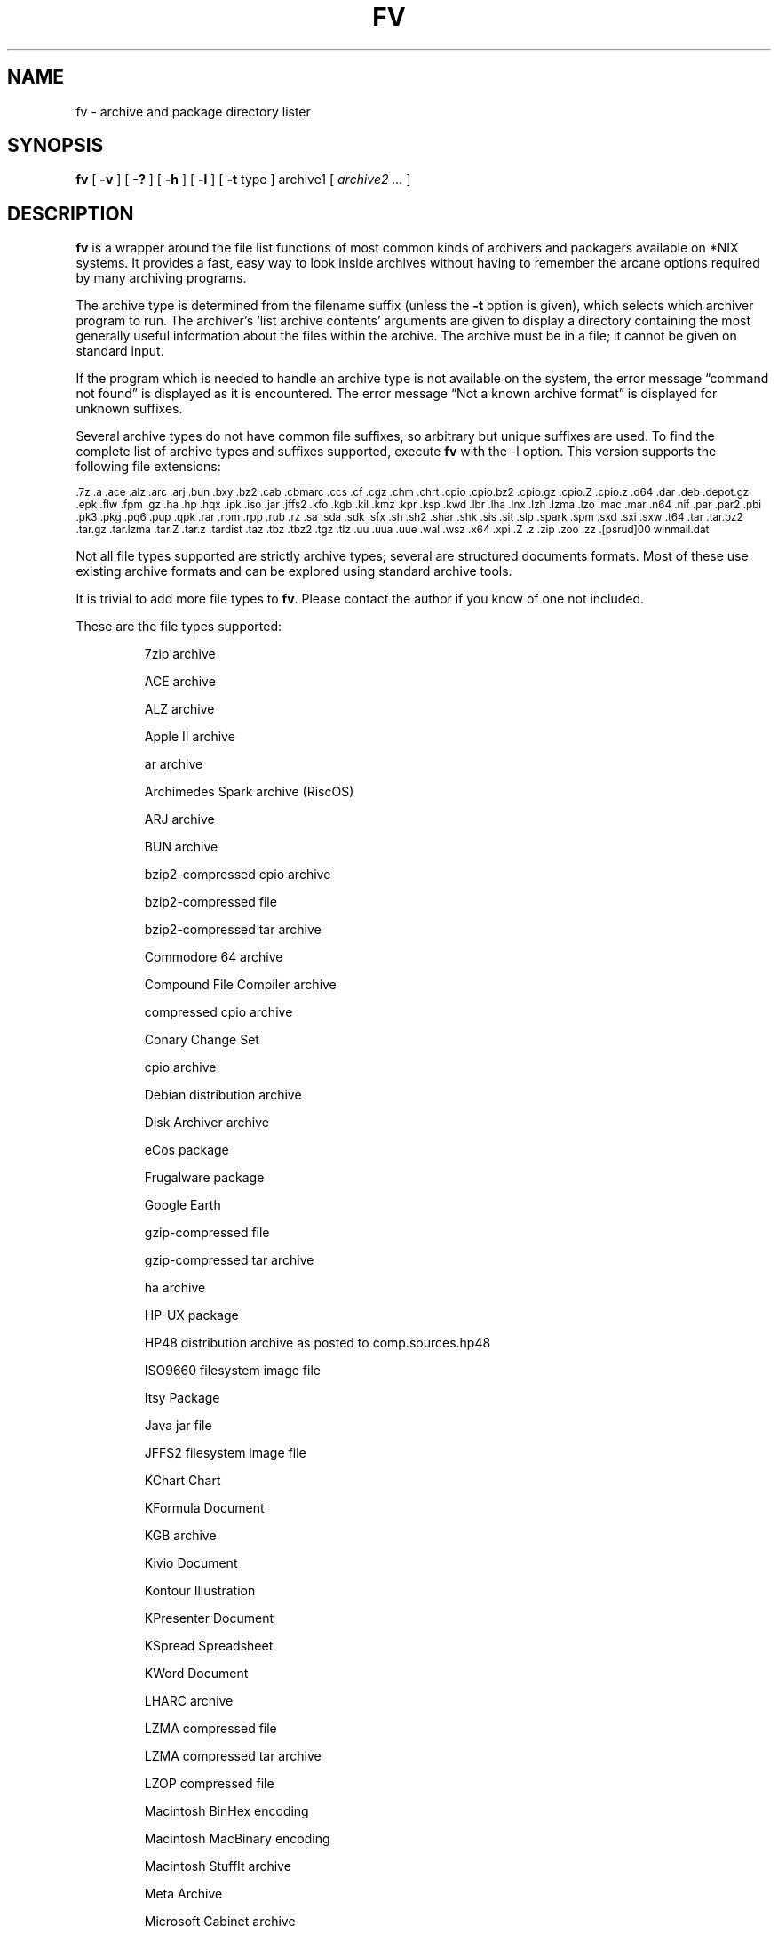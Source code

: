 .\" -*- nroff -*-
.\" $Id: fv.1,v 1.13 2006/07/14 21:48:53 dan Exp $
.TH FV 1 "14 Jul 2006" "fv Version 1.3.2"
.SH NAME
fv \- archive and package directory lister
.SH SYNOPSIS
.B fv
[
.B \-v
]
[
.B \-?
]
[
.B \-h
]
[
.B \-l
]
[
.B \-t 
type ]
archive1
[
.I archive2 ...
]
.SH DESCRIPTION
.B fv
is a wrapper around the file list functions of most common kinds of
archivers and packagers available on *NIX systems. It provides a fast,
easy way to look inside archives without having to remember the arcane
options required by many archiving programs.
.LP
The archive type is determined from the filename suffix (unless the
.B \-t
option is given), which selects which archiver program to run.
The archiver's `list archive contents' arguments are given to display
a directory containing the most generally useful information about the files
within the archive. The archive must be in a file; it cannot be given on
standard input.
.LP
If the program which is needed to handle an archive type is not available
on the system, the error message \(lqcommand not found\(rq is
displayed as it is encountered.  The error message \(lqNot a known
archive format\(rq is displayed for unknown suffixes.
.LP
Several archive types do not have common file suffixes, so arbitrary but
unique suffixes are used.  To find the complete list of archive types
and suffixes supported, execute
.B fv
with the \-l option.
This version supports the following file extensions:
.LP
.SM .7z .a .ace .alz .arc .arj .bun .bxy .bz2 .cab .cbmarc .ccs .cf .cgz .chm
.SM .chrt .cpio .cpio.bz2 .cpio.gz .cpio.Z .cpio.z .d64 .dar .deb .depot.gz
.SM .epk .flw .fpm .gz .ha .hp .hqx .ipk .iso .jar .jffs2 .kfo .kgb .kil
.SM .kmz .kpr .ksp .kwd .lbr .lha .lnx .lzh .lzma .lzo .mac .mar .n64 .nif
.SM .par .par2 .pbi .pk3 .pkg .pq6 .pup .qpk .rar .rpm .rpp .rub .rz .sa
.SM .sda .sdk .sfx .sh .sh2 .shar .shk .sis .sit .slp .spark .spm .sxd .sxi
.SM .sxw .t64 .tar .tar.bz2 .tar.gz .tar.lzma .tar.Z .tar.z .tardist .taz
.SM .tbz .tbz2 .tgz .tlz .uu .uua .uue .wal .wsz .x64 .xpi .Z .z .zip .zoo
.SM .zz .[psrud]00 winmail.dat
.LP
Not all file types supported are strictly archive types; several are
structured documents formats.  Most of these use existing archive formats
and can be explored using standard archive tools.
.LP
It is trivial to add more file types to
.BR fv .
Please contact the author if you know of one not included.
.LP
These are the file types supported:
.LP
.RS
7zip archive
.LP
ACE archive 
.LP
ALZ archive
.LP
Apple II archive
.LP
ar archive
.LP
Archimedes Spark archive (RiscOS)
.LP
ARJ archive
.LP
BUN archive
.LP
bzip2-compressed cpio archive
.LP
bzip2-compressed file
.LP
bzip2-compressed tar archive
.LP
Commodore 64 archive
.LP
Compound File Compiler archive
.LP
compressed cpio archive
.LP
Conary Change Set
.LP
cpio archive
.LP
Debian distribution archive
.LP
Disk Archiver archive
.LP
eCos package
.LP
Frugalware package
.LP
Google Earth
.LP
gzip-compressed file
.LP
gzip-compressed tar archive
.LP
ha archive
.LP
HP-UX package
.LP
HP48 distribution archive as posted to comp.sources.hp48
.LP
ISO9660 filesystem image file
.LP
Itsy Package
.LP
Java jar file
.LP
JFFS2 filesystem image file
.LP
KChart Chart
.LP
KFormula Document
.LP
KGB archive
.LP
Kivio Document
.LP
Kontour Illustration
.LP
KPresenter Document
.LP
KSpread Spreadsheet
.LP
KWord Document
.LP
LHARC archive
.LP
LZMA compressed file
.LP
LZMA compressed tar archive
.LP
LZOP compressed file
.LP
Macintosh BinHex encoding
.LP
Macintosh MacBinary encoding
.LP
Macintosh StuffIt archive
.LP
Meta Archive
.LP
Microsoft Cabinet archive
.LP
Microsoft Compressed HTML
.LP
Microsoft TNEF e-mail attachment
.LP
Mozilla Java Cross Platform Installer
.LP
Netscape package
.LP
OpenOffice Drawing
.LP
OpenOffice Impress Presentation
.LP
OpenOffice Writer Document
.LP
PAQ6 compressed archive
.LP
Parity Archive ver. 2
.LP
PC-BSD package
.LP
Perl package
.LP
Puppy Linux package
.LP
QNX package
.LP
Quake3 packed file
.LP
RAR compressed archive
.LP
Red Hat RPM package
.LP
Red Hat RPP package
.LP
Rubix package
.LP
rzip archive
.LP
SEA ARC archive
.LP
shell archive
.LP
Stampede Linux package
.LP
SymbianOS SIS installable package
.LP
SysV package (SCO UNIX, IRIX)
.LP
tar archive
.LP
tardist IRIX package
.LP
Tukaani Linux package
.LP
uuencoded file
.LP
Winamp compressed skin file
.LP
ZIP archive
.LP
ZOO archive
.LP
ZZIP archive
.LP
.RE
.\" ---------------------------------------------------------------------------
.SH OPTIONS
.TP
.B "\-? \-h"
Show the
.B fv
help information (this also appears if
.B fv
is run with no arguments).
.TP
.B \-l
Display a list of the file extensions supported.
.TP
.BI \-t \ type
Use
.I type
as the archive type (extension) instead of determining it from the file name.
.TP
.B \-v
Set verbose mode. Display the type of archive before the listing.  If \-l is
also given, display a description of each archive type supported instead of
the file extensions.
.\" ---------------------------------------------------------------------------
.SH "EXIT STATUS"
.B fv
returns the the exit code of the archive listing program, which may be zero
even in case of error in some cases.  If the archive type is unsupported
it returns 1 and if no arguments are given it returns 3.
.\" ---------------------------------------------------------------------------
.SH BUGS
.BR fv 's
command-line option processing is very limited; the order which options appear
is significant and only one options may follow each -.
.\" ---------------------------------------------------------------------------
.SH AUTHOR
Daniel Fandrich <dan@coneharvesters.com>
.LP
See <URL:http://www.npsnet.com/danf/software/>.
.LP
The name
.B fv
was inspired by Vernon D. Buerg's program 
.I fv
for displaying directories of MS-DOS archives.
.LP
.B fv
is similar in concept to
.BR als (1),
part of the atool package
(see <URL:http://www.nongnu.org/atool/>).
.\" ---------------------------------------------------------------------------
.SH COPYRIGHT
.B fv
is placed into the public domain by Daniel Fandrich.
It is provided \(lqas is\(rq, without any express or implied warranties.

